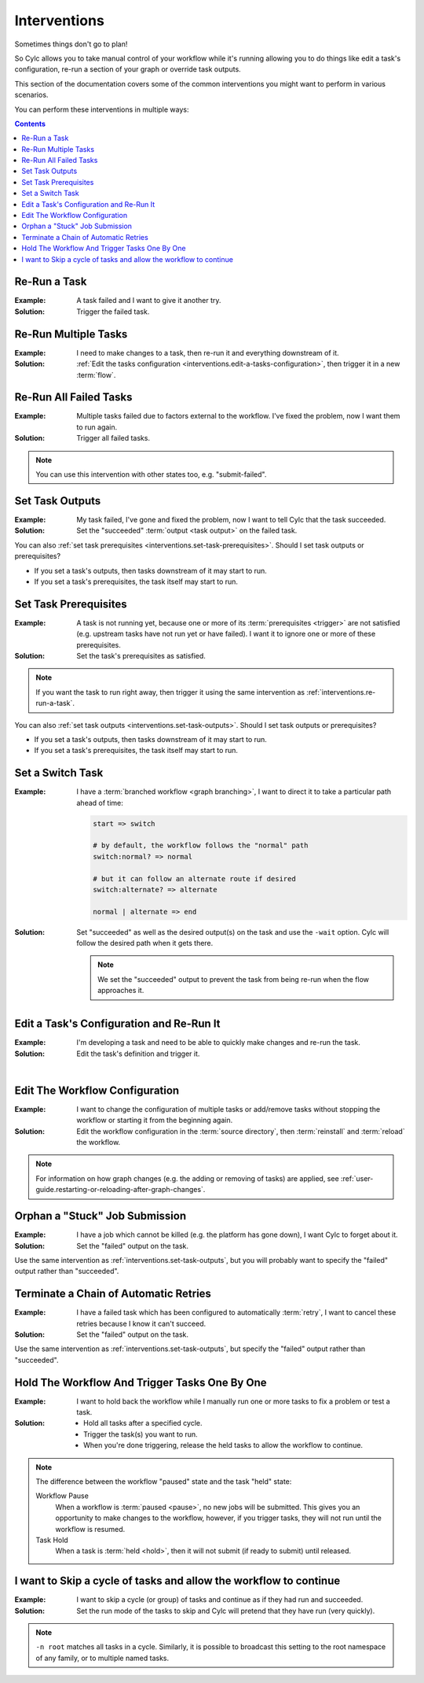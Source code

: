 .. _user-guide.interventions:

Interventions
=============

Sometimes things don't go to plan!

So Cylc allows you to take manual control of your workflow while it's running
allowing you to do things like edit a task's configuration, re-run a section
of your graph or override task outputs.

This section of the documentation covers some of the common interventions you
might want to perform in various scenarios.

You can perform these interventions in multiple ways:

.. tab-set::

   .. tab-item:: GUI
      :sync: gui

      The Cylc web app (GUI) can be launched with the ``cylc gui`` command.

      Some sites provide a central deployment for you where you log in via the
      web browser rather than launching it yourself.

   .. tab-item:: With the Tui
      :sync: tui

      Cylc Tui is an interactive in-terminal application, like a minimal
      version of the GUI. Start it with the ``cylc tui`` command.

      Launch it with the ``cylc tui`` command.

   .. tab-item:: On the CLI
      :sync: cli

      The Cylc command line interface (CLI) can do everything the GUI can.

      To see the full list of available commands run ``cylc help all``.

.. Write out a local table of contents:

.. contents:: Contents
   :depth: 1
   :local:

.. NOTE - Creating screen recordings

   * Use the dimensions 650x720 for your recording area.
   * On my setup that works out as 72 cols by 40 rows in the terminal.
   * Keep it as short as possible without being disorientating.
   * Document top-level use cases, don't attempt to cover every
     possible intervention.
   * I've been installing workflows as "myworkflow".


.. _interventions.re-run-a-task:

Re-Run a Task
-------------

:Example:
   A task failed and I want to give it another try.

:Solution:
   Trigger the failed task.

.. tab-set::

   .. tab-item:: GUI
      :sync: gui

      .. image:: re-run-a-task.gui.gif
         :width: 75%

   .. tab-item:: Tui
      :sync: tui

      .. image:: re-run-a-task.tui.gif
         :width: 75%

   .. tab-item:: CLI
      :sync: cli

      .. code-block:: console

         $ cylc trigger <workflow>//<task>


Re-Run Multiple Tasks
---------------------

:Example:
   I need to make changes to a task, then re-run it and everything downstream
   of it.

:Solution:
   :ref:`Edit the tasks configuration <interventions.edit-a-tasks-configuration>`,
   then trigger it in a new :term:`flow`.

.. tab-set::

   .. tab-item:: GUI
      :sync: gui

      .. image:: re-run-multiple-tasks.gui.gif
         :width: 75%

   .. tab-item:: CLI
      :sync: cli

      .. code-block:: console

         $ cylc trigger --flow=new <workflow>//<cycle>/<task>


Re-Run All Failed Tasks
-----------------------

:Example:
   Multiple tasks failed due to factors external to the workflow.
   I've fixed the problem, now I want them to run again.

:Solution:
   Trigger all failed tasks.

.. note::

   You can use this intervention with other states too, e.g. "submit-failed".

.. tab-set::

   .. tab-item:: GUI
      :sync: gui

      .. image:: re-run-all-failed-tasks.gui.gif
         :width: 75%

   .. tab-item:: CLI
      :sync: cli

      .. code-block:: console

         $ cylc trigger <workflow>:failed


.. _interventions.set-task-outputs:

Set Task Outputs
----------------

:Example:
   My task failed, I've gone and fixed the problem, now I want to tell Cylc
   that the task succeeded.

:Solution:
   Set the "succeeded" :term:`output <task output>` on the failed task.

.. tab-set::

   .. tab-item:: GUI
      :sync: gui

      .. image:: set-task-outputs.gui.gif
         :width: 75%

      By default this sets the "succeeded" output, press the pencil icon next
      to the trigger command to specify a different output.

   .. tab-item:: Tui
      :sync: tui

      .. image:: set-task-outputs.tui.gif
         :width: 75%

      By default, this sets the "succeeded" output. Use ``cylc set --output``
      to specify a different output.

   .. tab-item:: CLI
      :sync: cli

      .. code-block:: console

         $ cylc set <workflow>//<task>

      By default, this sets the "succeeded" output. Use the ``--output`` option
      to specify a different output.

You can also :ref:`set task prerequisites <interventions.set-task-prerequisites>`.
Should I set task outputs or prerequisites?

* If you set a task's outputs, then tasks downstream of it may start to run.
* If you set a task's prerequisites, the task itself may start to run.


.. _interventions.set-task-prerequisites:

Set Task Prerequisites
----------------------

.. workflow config:

   [scheduler]
       allow implicit tasks = True
   
   [scheduling]
       [[graph]]
           R1 = """
               a => z1 & z2
               b1 => b2 => z1 & z2
               c => z1 & z2

               # set prereqs "1/b2:succeeded" and "1/c:succeeded" on 1/z1
               # set prereqs "all" on 1/z2
           """
   
   [runtime]
       [[b1]]
           script = sleep 600
       [[c]]
           script = false

:Example:
   A task is not running yet, because one or more of its
   :term:`prerequisites <trigger>` are not satisfied (e.g. upstream tasks
   have not run yet or have failed). I want it to ignore one or more of these
   prerequisites.

:Solution:
   Set the task's prerequisites as satisfied.

.. note::

   If you want the task to run right away, then trigger it using the same
   intervention as :ref:`interventions.re-run-a-task`.

.. tab-set::

   .. tab-item:: GUI
      :sync: gui

      .. image:: set-task-prerequisites.gui.gif
         :width: 75%

   .. tab-item:: CLI
      :sync: cli

      .. code-block:: console

         $ cylc set \
         >   --pre <prereq-cycle>/<prereq-task>:<prereq-output> \
         >   <workflow>//<cycle><task>

You can also :ref:`set task outputs <interventions.set-task-outputs>`.
Should I set task outputs or prerequisites?

* If you set a task's outputs, then tasks downstream of it may start to run.
* If you set a task's prerequisites, the task itself may start to run.


Set a Switch Task
-----------------

.. workflow config:

   [scheduling]
       cycling mode = integer
       initial cycle point = 1
       runahead limit = P1
       [[graph]]
           P1 = """
               start => switch
               switch:normal? => normal
               switch:alternate? => alternate
               normal | alternate => end
   
               end[-P1] => start
           """
   
   [runtime]
       [[start]]
           script = """
               if [[ $CYLC_TASK_CYCLE_POINT -eq 1 ]]; then
                   sleep 3
               fi
           """
       [[switch]]
           script = cylc message -- normal
           [[[outputs]]]
               normal = normal
               alternate = alternate
       [[normal, alternate]]
       [[end]]

:Example:
   I have a :term:`branched workflow <graph branching>`, I want to direct it to
   take a particular path ahead of time:

   .. code-block:: cylc-graph
   
      start => switch
   
      # by default, the workflow follows the "normal" path
      switch:normal? => normal
   
      # but it can follow an alternate route if desired
      switch:alternate? => alternate
   
      normal | alternate => end

:Solution:
   Set "succeeded" as well as the desired output(s) on the task and use the
   ``-wait`` option. Cylc will follow the desired path when it gets there.

   .. note::
   
      We set the "succeeded" output to prevent the task from being re-run when the
      flow approaches it.

.. tab-set::

   .. tab-item:: GUI
      :sync: gui

      .. image:: set-a-switch-task.gui.gif
         :width: 75%

   .. tab-item:: CLI
      :sync: cli

      .. code-block:: console

         $ cylc set --wait --output=succeeded,alternate <workflow>


.. _interventions.edit-a-tasks-configuration:

Edit a Task's Configuration and Re-Run It
-----------------------------------------

:Example:
   I'm developing a task and need to be able to quickly make changes and re-run
   the task.

:Solution:
   Edit the task's definition and trigger it.

.. tab-set::

   .. tab-item:: GUI
      :sync: gui

      .. image:: edit-a-tasks-configuration.gui.gif
         :width: 75%

      .. note::

         Any changes you make apply only to this one instance of the task, not
         to any future instances.

         To change future instances, either use "broadcast" or see
         :ref:`interventions.edit-the-workflow-configuration`.

   .. tab-item:: CLI
      :sync: cli

      .. code-block:: console

         $ cylc broadcast <workflow> -p <cycle> -n <task> -s 'script=true'
         $ cylc trigger <workflow>//<cycle>/<task>

.. the "|" character adds some vertical whitespace

|

.. _interventions.edit-the-workflow-configuration:

Edit The Workflow Configuration
-------------------------------

:Example:
   I want to change the configuration of multiple tasks or add/remove tasks
   without stopping the workflow or starting it from the beginning again.

:Solution:
   Edit the workflow configuration in the :term:`source directory`, then
   :term:`reinstall` and :term:`reload` the workflow.

.. tab-set::

   .. tab-item:: Tui
      :sync: tui

      .. image:: edit-the-workflow-configuration.tui.gif
         :width: 75%

   .. tab-item:: CLI
      :sync: cli

      .. code-block:: console

         $ vim ~/cylc-src/myworkflow  # edit the workflow configuration
         $ cylc vr myworkflow         # reinstall and reload the workflow

.. note::

   For information on how graph changes (e.g. the adding or removing of tasks)
   are applied, see
   :ref:`user-guide.restarting-or-reloading-after-graph-changes`.


Orphan a "Stuck" Job Submission
-------------------------------

:Example:
   I have a job which cannot be killed (e.g. the platform has gone down), I
   want Cylc to forget about it.

:Solution:
   Set the "failed" output on the task.

Use the same intervention as :ref:`interventions.set-task-outputs`,
but you will probably want to specify the "failed" output rather than
"succeeded".


Terminate a Chain of Automatic Retries
--------------------------------------

:Example:
   I have a failed task which has been configured to automatically
   :term:`retry`, I want to cancel these retries because I know it can't
   succeed.

:Solution:
   Set the "failed" output on the task.

Use the same intervention as :ref:`interventions.set-task-outputs`,
but specify the "failed" output rather than
"succeeded".


Hold The Workflow And Trigger Tasks One By One
----------------------------------------------

:Example:
   I want to hold back the workflow while I manually run one or more tasks
   to fix a problem or test a task.

:Solution:
   * Hold all tasks after a specified cycle.
   * Trigger the task(s) you want to run.
   * When you're done triggering, release the held tasks to allow the workflow
     to continue.

.. tab-set::

   .. tab-item:: GUI
      :sync: gui

      .. image:: set-and-release-hold-point.gif
         :width: 75%

   .. tab-item:: CLI
      :sync: cli

      .. code-block:: console

         $ # hold all tasks after the cycle "2000"
         $ cylc hold --after=2000 <workflow>

         $ # trigger the task(s) you want to run
         $ cylc trigger <workflow>//<cycle>/<task>

         $ # release the "hold point" to allow the workflow to continue
         $ cylc release --all <workflow>

.. note::

   The difference between the workflow "paused" state and the task "held" state:

   Workflow Pause
      When a workflow is :term:`paused <pause>`, no new jobs will be submitted.
      This gives you an opportunity to make changes to the workflow, however, if
      you trigger tasks, they will not run until the workflow is resumed.

   Task Hold
      When a task is :term:`held <hold>`, then it will not submit (if ready to
      submit) until released.


I want to Skip a cycle of tasks and allow the workflow to continue
------------------------------------------------------------------

:Example:

   I want to skip a cycle (or group) of tasks and continue as if they had run
   and succeeded.

:Solution:

   Set the run mode of the tasks to skip and Cylc will pretend that they
   have run (very quickly).

.. tab-set::

   .. tab-item:: GUI
      :sync: gui

      .. image:: skip-cycle.gui.gif
         :width: 75%

   .. tab-item:: CLI
      :sync: cli

      .. code-block:: console

         cylc broadcast -p '<cycle>' -n root -s 'run mode = skip'

.. note::

   ``-n root`` matches all tasks in a cycle. Similarly, it is possible to
   broadcast this setting to the root namespace of any family, or to
   multiple named tasks.
